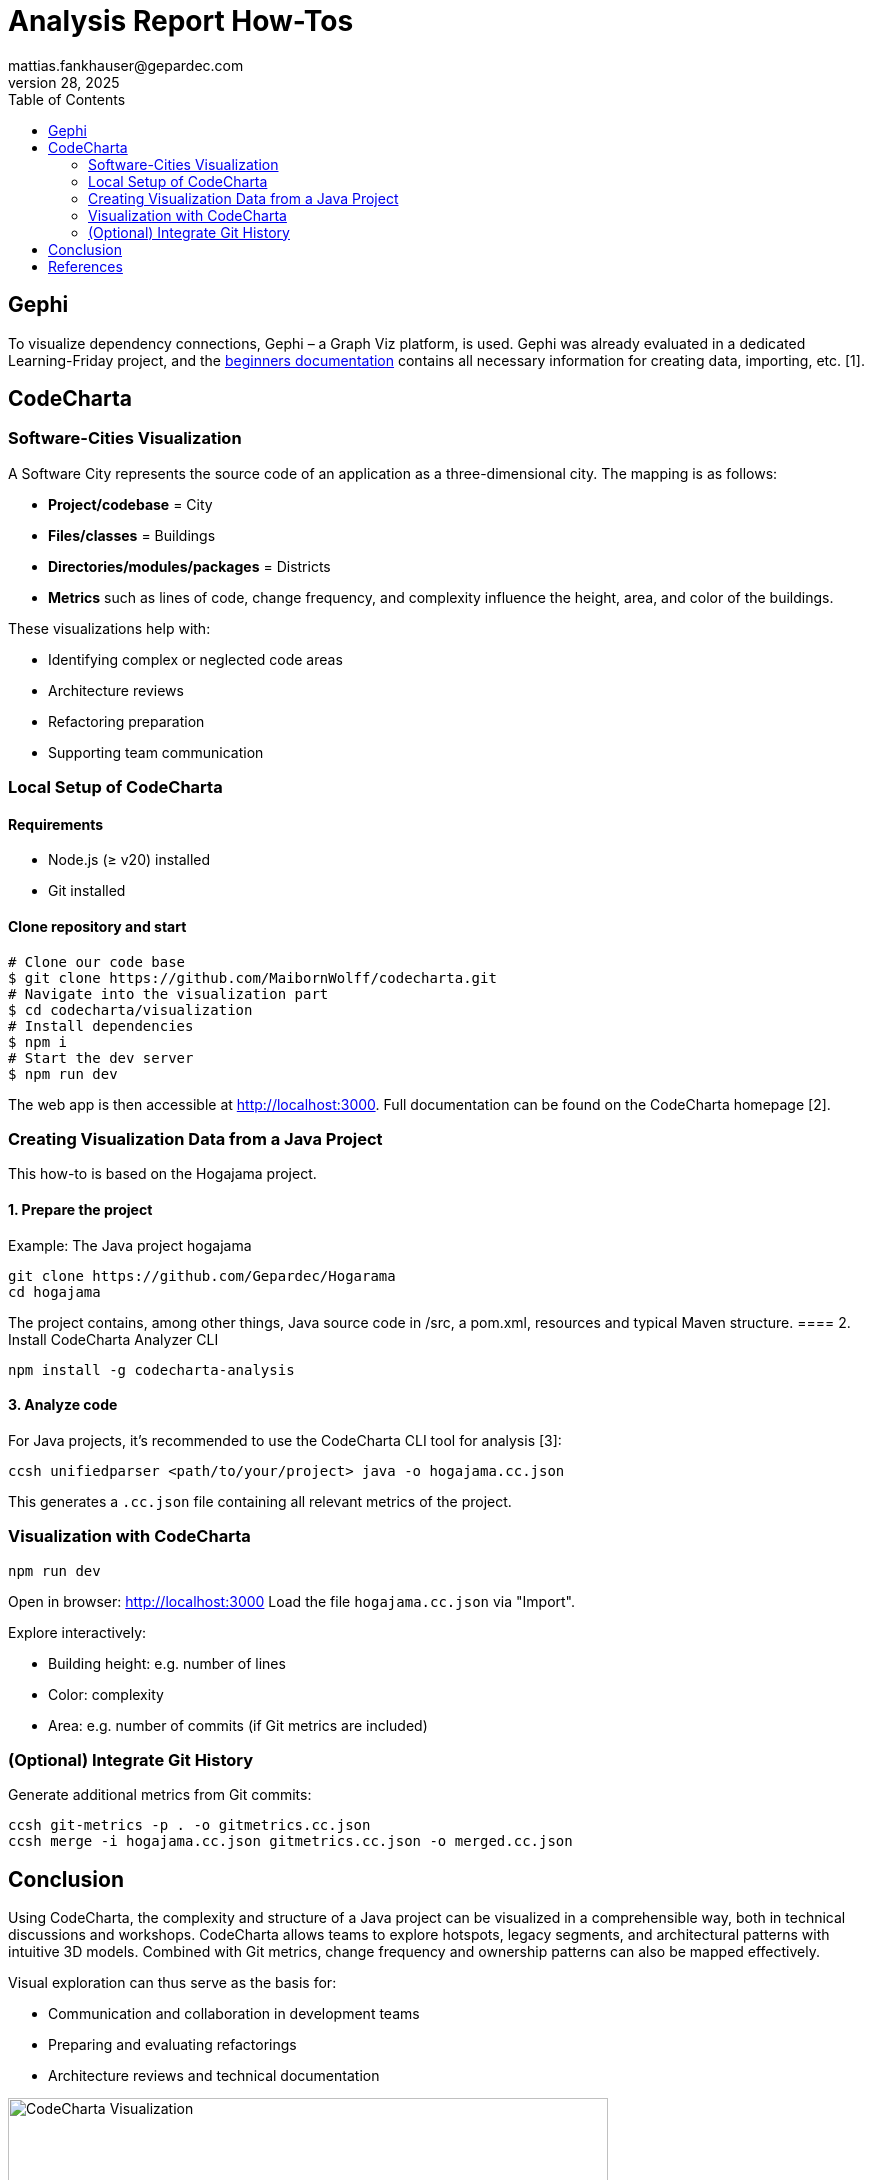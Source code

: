 = Analysis Report How-Tos
mattias.fankhauser@gepardec.com
Jul 28, 2025
:toc:
:toc-title: Table of Contents

== Gephi

To visualize dependency connections, Gephi – a Graph Viz platform, is used. Gephi was already evaluated in a dedicated Learning-Friday project, and the https://docs.google.com/document/d/1MoyWDXBLoUBCKmDdNLgmk9D32tICtIeHOxkqoaUaDUE/edit?usp=sharing[beginners documentation] contains all necessary information for creating data, importing, etc. [1].

== CodeCharta

=== Software-Cities Visualization

A Software City represents the source code of an application as a three-dimensional city. The mapping is as follows:

* *Project/codebase* = City
* *Files/classes* = Buildings
* *Directories/modules/packages* = Districts
* *Metrics* such as lines of code, change frequency, and complexity influence the height, area, and color of the buildings.

These visualizations help with:

* Identifying complex or neglected code areas
* Architecture reviews
* Refactoring preparation
* Supporting team communication

=== Local Setup of CodeCharta

==== Requirements

* Node.js (≥ v20) installed
* Git installed

==== Clone repository and start

[source,shell]
----
# Clone our code base
$ git clone https://github.com/MaibornWolff/codecharta.git
# Navigate into the visualization part
$ cd codecharta/visualization
# Install dependencies
$ npm i
# Start the dev server
$ npm run dev
----

The web app is then accessible at http://localhost:3000. Full documentation can be found on the CodeCharta homepage [2].

=== Creating Visualization Data from a Java Project

This how-to is based on the Hogajama project.

==== 1. Prepare the project

Example: The Java project hogajama

[source,shell]
----
git clone https://github.com/Gepardec/Hogarama
cd hogajama
----
The project contains, among other things, Java source code in /src, a pom.xml, resources and typical Maven structure.
==== 2. Install CodeCharta Analyzer CLI

[source,shell]
----
npm install -g codecharta-analysis
----

==== 3. Analyze code

For Java projects, it's recommended to use the CodeCharta CLI tool for analysis [3]:

[source,shell]
----
ccsh unifiedparser <path/to/your/project> java -o hogajama.cc.json
----

This generates a `.cc.json` file containing all relevant metrics of the project.

=== Visualization with CodeCharta

[source,shell]
----
npm run dev
----

Open in browser: http://localhost:3000
Load the file `hogajama.cc.json` via "Import".

Explore interactively:

* Building height: e.g. number of lines
* Color: complexity
* Area: e.g. number of commits (if Git metrics are included)

=== (Optional) Integrate Git History

Generate additional metrics from Git commits:

[source,shell]
----
ccsh git-metrics -p . -o gitmetrics.cc.json
ccsh merge -i hogajama.cc.json gitmetrics.cc.json -o merged.cc.json
----

== Conclusion

Using CodeCharta, the complexity and structure of a Java project can be visualized in a comprehensible way, both in technical discussions and workshops. CodeCharta allows teams to explore hotspots, legacy segments, and architectural patterns with intuitive 3D models. Combined with Git metrics, change frequency and ownership patterns can also be mapped effectively.

Visual exploration can thus serve as the basis for:

* Communication and collaboration in development teams
* Preparing and evaluating refactorings
* Architecture reviews and technical documentation

image::images/hogajama-software-cities.png[CodeCharta Visualization, width=600, align=center]

If desired, I can generate a print-ready document or a Word file from it.

== References

[1] Gephi.org, “The Open Graph Viz Platform,” [Online]. Available: https://gephi.org.

[2] MaibornWolff GmbH, “CodeCharta Documentation,” [Online]. Available: https://www.codecharta.dev.

[3] MaibornWolff GmbH, “CodeCharta Analyzer CLI,” [Online]. Available: https://github.com/MaibornWolff/codecharta.
